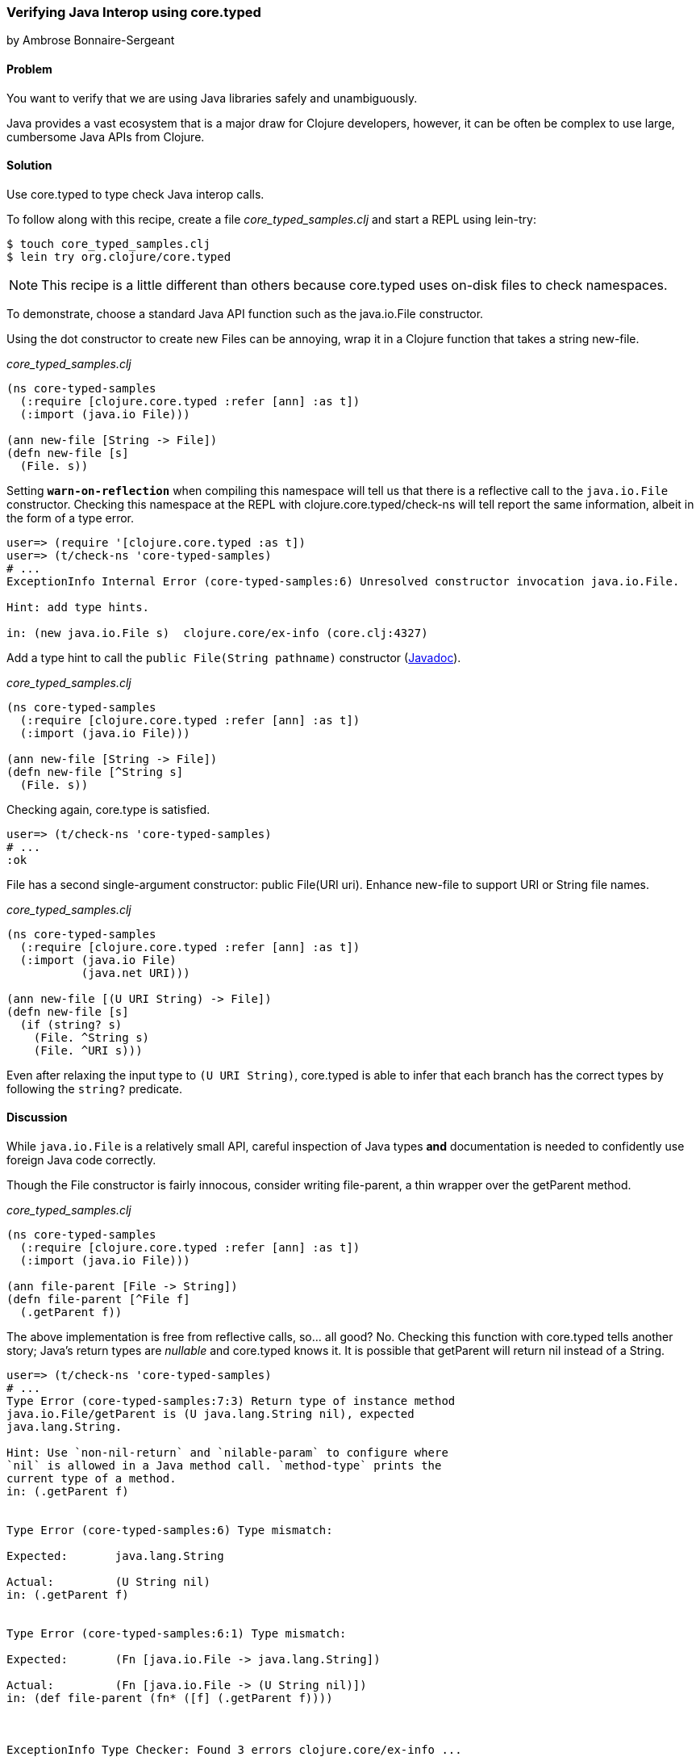[[sec_verify_java]]
=== Verifying Java Interop using +core.typed+
[role="byline"]
by Ambrose Bonnaire-Sergeant

==== Problem

You want to verify that we are using Java libraries safely and
unambiguously.

Java provides a vast ecosystem that is a major draw for Clojure
developers, however, it can be often be complex to use large,
cumbersome Java APIs from Clojure.

==== Solution

Use +core.typed+ to type check Java interop calls.

To follow along with this recipe, create a file _core_typed_samples.clj_
and start a REPL using +lein-try+:

[source,shell]
----
$ touch core_typed_samples.clj
$ lein try org.clojure/core.typed
----

[NOTE]
====
This recipe is a little different than others because +core.typed+ uses
on-disk files to check namespaces.
====

To demonstrate, choose a standard Java API function such as the
+java.io.File+ constructor.

Using the dot constructor to create new Files can be annoying, wrap it
in a Clojure function that takes a string +new-file+.

._core_typed_samples.clj_
[source,clojure]
----
(ns core-typed-samples
  (:require [clojure.core.typed :refer [ann] :as t])
  (:import (java.io File)))

(ann new-file [String -> File])
(defn new-file [s]
  (File. s))
----

Setting `*warn-on-reflection*` when compiling this namespace will tell
us that there is a reflective call to the `java.io.File` constructor.
Checking this namespace at the REPL with +clojure.core.typed/check-ns+ will
tell report the same information, albeit in the form of a type error.

[source,shell]
----
user=> (require '[clojure.core.typed :as t])
user=> (t/check-ns 'core-typed-samples)
# ...
ExceptionInfo Internal Error (core-typed-samples:6) Unresolved constructor invocation java.io.File.

Hint: add type hints.

in: (new java.io.File s)  clojure.core/ex-info (core.clj:4327)
----

Add a type hint to call the `public File(String pathname)` constructor
(http://docs.oracle.com/javase/7/docs/api/java/io/File.html#File(java.lang.String)[Javadoc]).

._core_typed_samples.clj_
[source,clojure]
----
(ns core-typed-samples
  (:require [clojure.core.typed :refer [ann] :as t])
  (:import (java.io File)))

(ann new-file [String -> File])
(defn new-file [^String s]
  (File. s))
----

Checking again, core.type is satisfied.

[source,shell]
----
user=> (t/check-ns 'core-typed-samples)
# ...
:ok
----

+File+ has a second single-argument constructor: +public File(URI
uri)+. Enhance +new-file+ to support +URI+ or +String+ file names.

._core_typed_samples.clj_
[source,clojure]
----
(ns core-typed-samples
  (:require [clojure.core.typed :refer [ann] :as t])
  (:import (java.io File)
           (java.net URI)))

(ann new-file [(U URI String) -> File])
(defn new-file [s]
  (if (string? s)
    (File. ^String s)
    (File. ^URI s)))
----

Even after relaxing the input type to `(U URI String)`, +core.typed+ is
able to infer that each branch has the correct types by following the
`string?` predicate.

==== Discussion

While `java.io.File` is a relatively small API, careful inspection of
Java types *and* documentation is needed to confidently use foreign
Java code correctly.

Though the +File+ constructor is fairly innocous, consider writing
+file-parent+, a thin wrapper over the +getParent+ method.

._core_typed_samples.clj_
[source,clojure]
----
(ns core-typed-samples
  (:require [clojure.core.typed :refer [ann] :as t])
  (:import (java.io File)))

(ann file-parent [File -> String])
(defn file-parent [^File f]
  (.getParent f))
----

The above implementation is free from reflective calls, so... all
good? No. Checking this function with +core.typed+ tells another story;
Java's return types are _nullable_ and +core.typed+ knows it. It is
possible that +getParent+ will return +nil+ instead of a +String+.

[source,shell]
----
user=> (t/check-ns 'core-typed-samples)
# ...
Type Error (core-typed-samples:7:3) Return type of instance method
java.io.File/getParent is (U java.lang.String nil), expected
java.lang.String.

Hint: Use `non-nil-return` and `nilable-param` to configure where
`nil` is allowed in a Java method call. `method-type` prints the
current type of a method.
in: (.getParent f)


Type Error (core-typed-samples:6) Type mismatch:

Expected:       java.lang.String

Actual:         (U String nil)
in: (.getParent f)


Type Error (core-typed-samples:6:1) Type mismatch:

Expected:       (Fn [java.io.File -> java.lang.String])

Actual:         (Fn [java.io.File -> (U String nil)])
in: (def file-parent (fn* ([f] (.getParent f))))



ExceptionInfo Type Checker: Found 3 errors clojure.core/ex-info ...
----

+core.typed+ assumes all methods return nullable types, so it is a type
error to annotate `parent` as `[File -> String]`. Each type error
above reiterates that the annotation tried to claim a `(U nil String)`
was a `String`, with the most specific (and useful) error being the
first.

+core.typed+ is designed to be pessimistic about Java code, while being
accurate enough to avoid adding arbitrary code to "please" the type checker.
For example, +core.typed+ distrusts Java methods enough to assume all method
parameters are non-nullable and the return type is nullable by default.
On the other hand, +core.typed+ knows Java constructors never return `null`.

If +core.typed+ is too pessimistic for you with its nullable return
types, you can override particular methods with
`clojure.core.typed/non-nil-return`. Adding the following to the above
code would result in a successful type check (check omitted for
brevity).

[source,clojure]
----
(t/non-nil-return java.io.File/getName :all)
----

[NOTE]
====
As of this writing, +core.typed+ does not enforce static type overrides
at runtime, so use `non-nil-return` and similar features with caution.
====

Sometimes the type checker might seem overly picky; in the solution
two type-hinted constructors are necessary. It might seem normal in a
dynamically typed language to simply call `(File. s)` and allow
reflection to resolve any ambiguity. By conforming to what +core.typed+
expects, however, all ambiguity is eliminated from the constructors,
and the type hints inserted have enabled the Clojure compiler to
generate efficient bytecode.

It is valid to wonder why both type hints *and* +core.typed+ annotations
are needed to type check ambiguous Java calls. A type hint is a
directive to the compiler, while type annotations are merely for
+core.typed+ to consume during type checking. +core.typed+ does not have
influence over resolving reflection calls at compile time, so it
chooses to assume all reflective calls to be ambiguous instead of
trying to guess what the reflection might resolve to at runtime. This
simple rule usually results in faster, more explicit code, often
desirable in larger code bases.

==== See also

* https://github.com/clojure/core.typed[+core.typed+ Home]
* http://clojure.github.io/core.typed/[+core.typed+ API Reference],
  particularly documentation for +non-nil-return+ and +nilable-param+.
* Recipes <<sec_avoid_null>> and <<sec_verify_hof>> for further
  examples of how to use +core.typed+.

